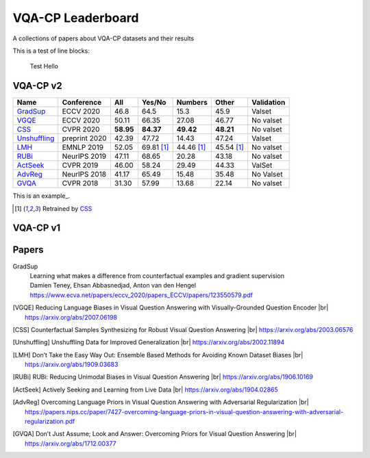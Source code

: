 
VQA-CP  Leaderboard
===================

A collections of papers about VQA-CP datasets and their results


This is a test of line blocks:

   Test Hello

VQA-CP v2
***********


+--------------+---------------+-----------+------------+------------+------------+------------+
|     Name     |  Conference   |    All    |   Yes/No   |  Numbers   |   Other    | Validation |
+==============+===============+===========+============+============+============+============+
| GradSup_     | ECCV 2020     | 46.8      | 64.5       | 15.3       | 45.9       | Valset     |
+--------------+---------------+-----------+------------+------------+------------+------------+
| VGQE_        | ECCV 2020     | 50.11     | 66.35      | 27.08      | 46.77      | No valset  |
+--------------+---------------+-----------+------------+------------+------------+------------+
| CSS_         | CVPR 2020     | **58.95** | **84.37**  | **49.42**  | **48.21**  | No valset  |
+--------------+---------------+-----------+------------+------------+------------+------------+
| Unshuffling_ | preprint 2020 | 42.39     | 47.72      | 14.43      | 47.24      | Valset     |
+--------------+---------------+-----------+------------+------------+------------+------------+
| LMH_         | EMNLP 2019    | 52.05     | 69.81 [1]_ | 44.46 [1]_ | 45.54 [1]_ | No valset  |
+--------------+---------------+-----------+------------+------------+------------+------------+
| RUBi_        | NeurIPS 2019  | 47.11     | 68.65      | 20.28      | 43.18      | No valset  |
+--------------+---------------+-----------+------------+------------+------------+------------+
| ActSeek_     | CVPR 2019     | 46.00     | 58.24      | 29.49      | 44.33      | ValSet     |
+--------------+---------------+-----------+------------+------------+------------+------------+
| AdvReg_      | NeurIPS 2018  | 41.17     | 65.49      | 15.48      | 35.48      | No Valset  |
+--------------+---------------+-----------+------------+------------+------------+------------+
| GVQA_        | CVPR 2018     | 31.30     | 57.99      | 13.68      | 22.14      | No valset  |
+--------------+---------------+-----------+------------+------------+------------+------------+


This is an example_.

.. [1] Retrained by CSS_

VQA-CP v1
*********

Papers
******


.. |br| raw:: html

   <br />


_`GradSup`
    | Learning what makes a difference from counterfactual examples and gradient supervision
    | Damien Teney, Ehsan Abbasnedjad, Anton van den Hengel
    | https://www.ecva.net/papers/eccv_2020/papers_ECCV/papers/123550579.pdf

.. [VGQE] Reducing Language Biases in Visual Question Answering with Visually-Grounded Question Encoder 
    |br| https://arxiv.org/abs/2007.06198
.. [CSS] Counterfactual Samples Synthesizing for Robust Visual Question Answering 
    |br| https://arxiv.org/abs/2003.06576
.. [Unshuffling]  Unshuffling Data for Improved Generalization
    |br| https://arxiv.org/abs/2002.11894
.. [LMH] Don’t Take the Easy Way Out: Ensemble Based Methods for Avoiding Known Dataset Biases
    |br| https://arxiv.org/abs/1909.03683
.. [RUBi] RUBi: Reducing Unimodal Biases in Visual Question Answering 
    |br| https://arxiv.org/abs/1906.10169    
.. [ActSeek] Actively Seeking and Learning from Live Data
    |br| https://arxiv.org/abs/1904.02865
.. [AdvReg] Overcoming Language Priors in Visual Question Answering with Adversarial Regularization
    |br| https://papers.nips.cc/paper/7427-overcoming-language-priors-in-visual-question-answering-with-adversarial-regularization.pdf
.. [GVQA] Don’t Just Assume; Look and Answer: Overcoming Priors for Visual Question Answering
    |br| https://arxiv.org/abs/1712.00377

